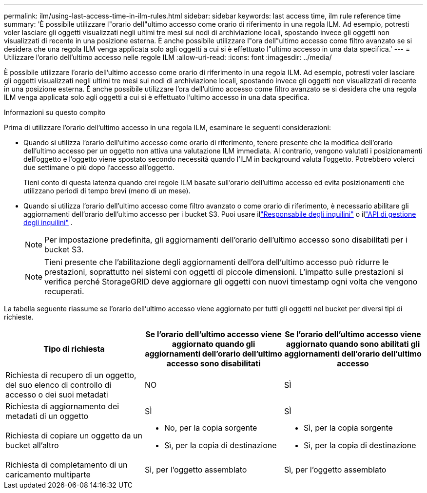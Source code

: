 ---
permalink: ilm/using-last-access-time-in-ilm-rules.html 
sidebar: sidebar 
keywords: last access time, ilm rule reference time 
summary: 'È possibile utilizzare l"orario dell"ultimo accesso come orario di riferimento in una regola ILM.  Ad esempio, potresti voler lasciare gli oggetti visualizzati negli ultimi tre mesi sui nodi di archiviazione locali, spostando invece gli oggetti non visualizzati di recente in una posizione esterna.  È anche possibile utilizzare l"ora dell"ultimo accesso come filtro avanzato se si desidera che una regola ILM venga applicata solo agli oggetti a cui si è effettuato l"ultimo accesso in una data specifica.' 
---
= Utilizzare l'orario dell'ultimo accesso nelle regole ILM
:allow-uri-read: 
:icons: font
:imagesdir: ../media/


[role="lead"]
È possibile utilizzare l'orario dell'ultimo accesso come orario di riferimento in una regola ILM.  Ad esempio, potresti voler lasciare gli oggetti visualizzati negli ultimi tre mesi sui nodi di archiviazione locali, spostando invece gli oggetti non visualizzati di recente in una posizione esterna.  È anche possibile utilizzare l'ora dell'ultimo accesso come filtro avanzato se si desidera che una regola ILM venga applicata solo agli oggetti a cui si è effettuato l'ultimo accesso in una data specifica.

.Informazioni su questo compito
Prima di utilizzare l'orario dell'ultimo accesso in una regola ILM, esaminare le seguenti considerazioni:

* Quando si utilizza l'orario dell'ultimo accesso come orario di riferimento, tenere presente che la modifica dell'orario dell'ultimo accesso per un oggetto non attiva una valutazione ILM immediata.  Al contrario, vengono valutati i posizionamenti dell'oggetto e l'oggetto viene spostato secondo necessità quando l'ILM in background valuta l'oggetto.  Potrebbero volerci due settimane o più dopo l'accesso all'oggetto.
+
Tieni conto di questa latenza quando crei regole ILM basate sull'orario dell'ultimo accesso ed evita posizionamenti che utilizzano periodi di tempo brevi (meno di un mese).

* Quando si utilizza l'orario dell'ultimo accesso come filtro avanzato o come orario di riferimento, è necessario abilitare gli aggiornamenti dell'orario dell'ultimo accesso per i bucket S3.  Puoi usare illink:../tenant/enabling-or-disabling-last-access-time-updates.html["Responsabile degli inquilini"] o illink:../s3/put-bucket-last-access-time-request.html["API di gestione degli inquilini"] .
+

NOTE: Per impostazione predefinita, gli aggiornamenti dell'orario dell'ultimo accesso sono disabilitati per i bucket S3.

+

NOTE: Tieni presente che l'abilitazione degli aggiornamenti dell'ora dell'ultimo accesso può ridurre le prestazioni, soprattutto nei sistemi con oggetti di piccole dimensioni.  L'impatto sulle prestazioni si verifica perché StorageGRID deve aggiornare gli oggetti con nuovi timestamp ogni volta che vengono recuperati.



La tabella seguente riassume se l'orario dell'ultimo accesso viene aggiornato per tutti gli oggetti nel bucket per diversi tipi di richieste.

[cols="1a,1a,1a"]
|===
| Tipo di richiesta | Se l'orario dell'ultimo accesso viene aggiornato quando gli aggiornamenti dell'orario dell'ultimo accesso sono disabilitati | Se l'orario dell'ultimo accesso viene aggiornato quando sono abilitati gli aggiornamenti dell'orario dell'ultimo accesso 


 a| 
Richiesta di recupero di un oggetto, del suo elenco di controllo di accesso o dei suoi metadati
 a| 
NO
 a| 
SÌ



 a| 
Richiesta di aggiornamento dei metadati di un oggetto
 a| 
SÌ
 a| 
SÌ



 a| 
Richiesta di copiare un oggetto da un bucket all'altro
 a| 
* No, per la copia sorgente
* Sì, per la copia di destinazione

 a| 
* Sì, per la copia sorgente
* Sì, per la copia di destinazione




 a| 
Richiesta di completamento di un caricamento multiparte
 a| 
Sì, per l'oggetto assemblato
 a| 
Sì, per l'oggetto assemblato

|===